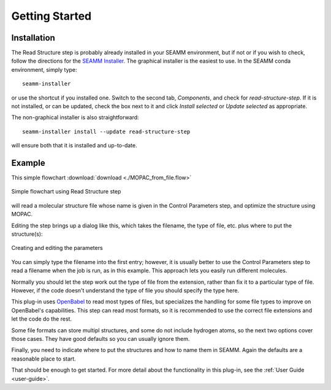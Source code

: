 ***************
Getting Started
***************

Installation
============
The Read Structure step is probably already installed in your SEAMM environment, but
if not or if you wish to check, follow the directions for the `SEAMM Installer`_. The
graphical installer is the easiest to use. In the SEAMM conda environment, simply type::

  seamm-installer

or use the shortcut if you installed one. Switch to the second tab, `Components`, and
check for `read-structure-step`. If it is not installed, or can be updated, check the box
next to it and click `Install selected` or `Update selected` as appropriate.

The non-graphical installer is also straightforward::

  seamm-installer install --update read-structure-step

will ensure both that it is installed and up-to-date.

.. _SEAMM Installer: https://molssi-seamm.github.io/installation/index.html

Example
=======
This simple flowchart :download:`download <./MOPAC_from_file.flow>`

.. figure:: flowchart.png
   :width: 250px
   :align: center
   :alt: Flowchart showing Read Structure step

   Simple flowchart using Read Structure step

will read a molecular structure file whose name is given in the Control Parameters step,
and optimize the structure using MOPAC.

Editing the step brings up a dialog like this, which takes the filename, the type of
file, etc. plus where to put the structure(s):

.. figure:: dialog.png
   :width: 800px
   :align: center
   :alt: Editing the parameters

   Creating and editing the parameters

You can simply type the filename into the first entry; however, it is usually better to
use the Control Parameters step to read a filename when the job is run, as in this
example. This approach lets you easily run different molecules.

Normally you should let the step work out the type of file from the extension, rather
than fix it to a particular type of file. However, if the code doesn't understand the
type of file you should specify the type here.

This plug-in uses `OpenBabel <http://openbabel.org/wiki/Main_Page>`_ to read most types
of files, but specializes the handling for some file types to improve on OpenBabel's
capabilities. This step can read most formats, so it is recommended to use the correct
file extensions and let the code do the rest.

Some file formats can store multipl structures, and some do not include hydrogen atoms,
so the next two options cover those cases. They have good defaults so you can usually
ignore them.

Finally, you need to indicate where to put the structures and how to name them in
SEAMM. Again the defaults are a reasonable place to start.

That should be enough to get started. For more detail about the functionality in this
plug-in, see the :ref:`User Guide <user-guide>`.
